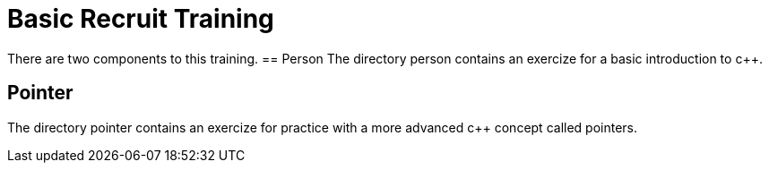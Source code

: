 = Basic Recruit Training

There are two components to this training.
== Person
The directory person contains an exercize for a basic introduction to c++.

== Pointer
The directory pointer contains an exercize for practice with a more advanced c++ concept called pointers.
